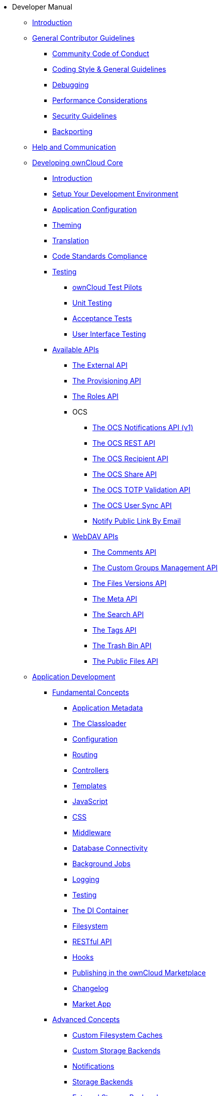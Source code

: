 * Developer Manual
** xref:index.adoc[Introduction]
** xref:general/index.adoc[General Contributor Guidelines]
*** xref:general/code-of-conduct.adoc[Community Code of Conduct]
*** xref:general/codingguidelines.adoc[Coding Style & General Guidelines]
*** xref:general/debugging.adoc[Debugging]
*** xref:general/performance.adoc[Performance Considerations]
*** xref:general/security.adoc[Security Guidelines]
*** xref:general/backporting.adoc[Backporting]
** xref:commun/help_and_communication.adoc[Help and Communication]
** xref:core/index.adoc[Developing ownCloud Core]
*** xref:core/introduction.adoc[Introduction]
*** xref:general/devenv.adoc[Setup Your Development Environment]
*** xref:core/configfile.adoc[Application Configuration]
*** xref:core/theming.adoc[Theming]
*** xref:core/translation.adoc[Translation]
*** xref:core/code-standard.adoc[Code Standards Compliance]
*** xref:testing/index.adoc[Testing]
**** xref:testing/test-pilots.adoc[ownCloud Test Pilots]
**** xref:testing/unit-testing.adoc[Unit Testing]
**** xref:testing/acceptance-tests.adoc[Acceptance Tests]
**** xref:testing/ui-testing.adoc[User Interface Testing]
*** xref:core/apis/index.adoc[Available APIs]
**** xref:core/apis/externalapi.adoc[The External API]
**** xref:core/apis/provisioning-api.adoc[The Provisioning API]
**** xref:core/apis/roles-api.adoc[The Roles API]
**** OCS
***** xref:core/apis/ocs/notifications/ocs-endpoint-v1.adoc[The OCS Notifications API (v1)]
***** xref:core/apis/ocs-capabilities.adoc[The OCS REST API]
***** xref:core/apis/ocs-recipient-api.adoc[The OCS Recipient API]
***** xref:core/apis/ocs-share-api.adoc[The OCS Share API]
***** xref:core/apis/ocs-totp-validation-api.adoc[The OCS TOTP Validation API]
***** xref:core/apis/ocs/user-sync-api.adoc[The OCS User Sync API]
***** xref:core/apis/ocs-notify-public-link-by-email.adoc[Notify Public Link By Email]
**** xref:webdav_api/index.adoc[WebDAV APIs]
***** xref:webdav_api/comments.adoc[The Comments API]
***** xref:webdav_api/groups.adoc[The Custom Groups Management API]
***** xref:webdav_api/files_versions.adoc[The Files Versions API]
***** xref:webdav_api/meta.adoc[The Meta API]
***** xref:webdav_api/search.adoc[The Search API]
***** xref:webdav_api/tags.adoc[The Tags API]
***** xref:webdav_api/trashbin.adoc[The Trash Bin API]
***** xref:webdav_api/public_files.adoc[The Public Files API]
** xref:app/introduction.adoc[Application Development]
*** xref:app/fundamentals/index.adoc[Fundamental Concepts]
**** xref:app/fundamentals/info.adoc[Application Metadata]
**** xref:app/fundamentals/classloader.adoc[The Classloader]
**** xref:app/fundamentals/configuration.adoc[Configuration]
**** xref:app/fundamentals/routes.adoc[Routing]
**** xref:app/fundamentals/controllers.adoc[Controllers]
**** xref:app/fundamentals/templates.adoc[Templates]
**** xref:app/fundamentals/js.adoc[JavaScript]
**** xref:app/fundamentals/css.adoc[CSS]
**** xref:app/fundamentals/middleware.adoc[Middleware]
**** xref:app/fundamentals/database.adoc[Database Connectivity]
**** xref:app/fundamentals/backgroundjobs.adoc[Background Jobs]
**** xref:app/fundamentals/logging.adoc[Logging]
**** xref:app/fundamentals/testing.adoc[Testing]
**** xref:app/fundamentals/container.adoc[The DI Container]
**** xref:app/fundamentals/filesystem.adoc[Filesystem]
**** xref:app/fundamentals/api.adoc[RESTful API]
**** xref:app/fundamentals/hooks.adoc[Hooks]
**** xref:app/fundamentals/publishing.adoc[Publishing in the ownCloud Marketplace]
**** xref:app/fundamentals/changelog.adoc[Changelog]
**** xref:app/fundamentals/market_app.adoc[Market App]
*** xref:app/advanced/index.adoc[Advanced Concepts]
**** xref:app/advanced/custom-cache-backend.adoc[Custom Filesystem Caches]
**** xref:app/advanced/custom-storage-backend.adoc[Custom Storage Backends]
**** xref:app/advanced/notifications.adoc[Notifications]
**** xref:app/advanced/storage-backend.adoc[Storage Backends]
**** xref:app/advanced/extstorage.adoc[External Storage Backends]
**** xref:app/advanced/l10n.adoc[Translation]
**** xref:app/advanced/two-factor-provider.adoc[Two-Factor Providers]
**** xref:app/advanced/users.adoc[User Management]
**** xref:app/advanced/code_signing.adoc[Code Signing]
*** xref:app/tutorial/index.adoc[Tutorial]
**** xref:app/tutorial/requirements.adoc[Minimum Requirements]
**** xref:app/tutorial/request.adoc[The Request Life Cycle]
**** xref:app/tutorial/development_environment.adoc[The Core Application Files]
**** xref:app/tutorial/routes_and_controllers.adoc[Routes and Controllers]
**** xref:app/tutorial/database_connectivity.adoc[Database Connectivity]
**** xref:app/tutorial/template_content.adoc[Create Template Content]
**** xref:app/tutorial/navigation.adoc[Create a Navigation Menu]
**** xref:app/tutorial/javascript_and_css.adoc[Add JavaScript and CSS]
**** xref:app/tutorial/wiring_it_up.adoc[Wiring it Up]
**** xref:app/tutorial/finishing_touches.adoc[Apply the Finishing Touches]
**** xref:app/tutorial/restful_api.adoc[Add a RESTful API]
**** xref:app/tutorial/testing.adoc[Writing Tests]
** xref:mobile_development/index.adoc[Mobile Development]
*** xref:mobile_development/android_library/index.adoc[Android]
**** xref:mobile_development/android_library/library_installation.adoc[Library Installation]
**** xref:mobile_development/android_library/examples.adoc[Examples]
*** xref:mobile_development/ios_library/index.adoc[iOS]
**** xref:mobile_development/ios_library/library_installation.adoc[Library Installation]
**** xref:mobile_development/ios_library/examples.adoc[Examples]
** xref:bugtracker/index.adoc[Bugtracker]
*** xref:bugtracker/codereviews.adoc[Code Reviews]
*** xref:bugtracker/triaging.adoc[Bug Triaging]
** xref:found_a_mistake.adoc[Found a Mistake?]
